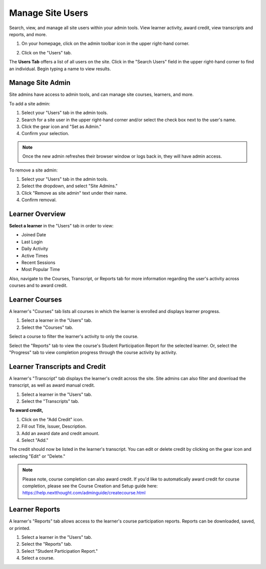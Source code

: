 ==================
Manage Site Users
==================

Search, view, and manage all site users within your admin tools. View learner activity, award credit, view transcripts and reports, and more.

1. On your homepage, click on the admin toolbar icon in the upper right-hand corner.

.. image:: images/adminbutton2.png

2. Click on the "Users" tab.

The **Users Tab** offers a list of all users on the site. Click in the "Search Users" field in the upper right-hand corner to find an individual. Begin typing a name to view results.

.. image:: images/adminusers.png


Manage Site Admin
=================

Site admins have access to admin tools, and can manage site courses, learners, and more.

To add a site admin:

1. Select your "Users" tab in the admin tools.
2. Search for a site user in the upper right-hand corner and/or select the check box next to the user's name.
3. Click the gear icon and "Set as Admin."
4. Confirm your selection.

.. image:: images/setasadmin.png

.. note:: Once the new admin refreshes their browser window or logs back in, they will have admin access.

To remove a site admin:

1. Select your "Users" tab in the admin tools.
2. Select the dropdown, and select "Site Admins."
3. Click "Remove as site admin" text under their name.
4. Confirm removal.

.. image:: images/adminremove.png


Learner Overview
=================

**Select a learner** in the "Users" tab in order to view:

- Joined Date
- Last Login
- Daily Activity
- Active Times
- Recent Sessions
- Most Popular Time

.. image:: images/adminuser.png

Also, navigate to the Courses, Transcript, or Reports tab for more information regarding the user's activity across courses and to award credit.


Learner Courses
======================

A learner's "Courses" tab lists all courses in which the learner is enrolled and displays learner progress.

1. Select a learner in the "Users" tab.
2. Select the "Courses" tab.

.. image:: images/learnercourses.png

Select a course to filter the learner's activity to only the course.

.. image:: images/learnercourseact.png

Select the "Reports" tab to view the course's Student Participation Report for the selected learner. Or, select the "Progress" tab to view completion progress through the course activity by activity.

.. image:: images/learnercoursepro.png


Learner Transcripts and Credit
===============================

A learner's "Transcript" tab displays the learner's credit across the site. Site admins can also filter and download the transcript, as well as award manual credit.

1. Select a learner in the "Users" tab.
2. Select the "Transcripts" tab.

.. image:: images/learnertranscript.png

**To award credit,**

1. Click on the "Add Credit" icon.
2. Fill out Title, Issuer, Description.
3. Add an award date and credit amount.
4. Select "Add."

.. image:: images/awardcred.png

The credit should now be listed in the learner's transcript. You can edit or delete credit by clicking on the gear icon and selecting "Edit" or "Delete."

.. note:: Please note, course completion can also award credit. If you'd like to automatically award credit for course completion, please see the Course Creation and Setup guide here: https://help.nextthought.com/adminguide/createcourse.html


Learner Reports
================

A learner's "Reports" tab allows access to the learner's course participation reports. Reports can be downloaded, saved, or printed.

1. Select a learner in the "Users" tab.
2. Select the "Reports" tab.
3. Select "Student Participation Report."
4. Select a course.

.. image:: images/learnerreporttab.png




